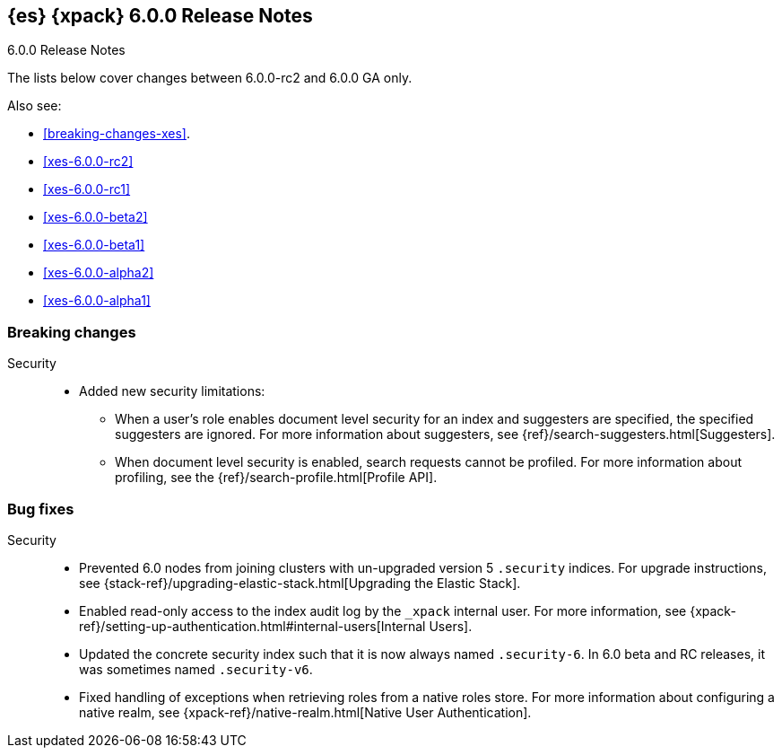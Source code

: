 [role="xpack"]
[[xes-6.0.0-GA]]
== {es} {xpack} 6.0.0 Release Notes
++++
<titleabbrev>6.0.0 Release Notes</titleabbrev>
++++

The lists below cover changes between 6.0.0-rc2 and 6.0.0 GA only.

Also see:

* <<breaking-changes-xes>>.
* <<xes-6.0.0-rc2>>
* <<xes-6.0.0-rc1>>
* <<xes-6.0.0-beta2>>
* <<xes-6.0.0-beta1>>
* <<xes-6.0.0-alpha2>>
* <<xes-6.0.0-alpha1>>


[[xes-breaking-6.0.0]]
[float]
=== Breaking changes

////
Machine Learning::
* [ML] Require units on model_memory_limit [ISSUE]
// https://github.com/elastic/x-pack-elasticsearch/pull/1604[#1604]
* [ML] Allow datafeed to start when job is opening
// https://github.com/elastic/x-pack-elasticsearch/pull/1597[#1597] (issue: https://github.com/elastic/x-pack-elasticsearch/issues/1535[#1535])
* [ML] Remove ability to get model snapshot by description [ISSUE]
// https://github.com/elastic/x-pack-elasticsearch/pull/1284[#1284]
////
////
Monitoring::
* [Monitoring] Drop _type from indices [ISSUE]
// https://github.com/elastic/x-pack-elasticsearch/pull/1068[#1068]
////
Security::
* Added new security limitations:
** When a user's role enables document level security for an index and
suggesters are specified, the specified suggesters are ignored. For more
information about suggesters, see {ref}/search-suggesters.html[Suggesters].
** When document level security is enabled, search requests cannot be profiled.
For more information about profiling, see the
{ref}/search-profile.html[Profile API].
// https://github.com/elastic/x-pack-elasticsearch/pull/2807[#2807]
// https://github.com/elastic/x-pack-elasticsearch/pull/2788[#2788]
////
[[xes-enhancement-6.0.0]]
[float]
=== Enhancements
////
////
Machine Learning::
* [ML] Add job_version field to job cluster state [ISSUE]
// https://github.com/elastic/x-pack-elasticsearch/pull/1396[#1396]
* [ML] Provide better error message when doc_values are not available [ISSUE]
// https://github.com/elastic/x-pack-elasticsearch/pull/1305[#1305]
* [ML] Put job should validate that no documents exist with the new job_id [ISSUE]
// https://github.com/elastic/x-pack-elasticsearch/pull/1289[#1289]
* [ML] Renormalizer should ignore interim results [ISSUE]
// https://github.com/elastic/x-pack-elasticsearch/pull/1193[#1193]
////

[[xes-bug-6.0.0]]
[float]
=== Bug fixes

////
Machine Learning::
* Fix unsafe background persistence
// https://github.com/elastic/machine-learning-cpp/pull/373[#373] (issue: https://github.com/elastic/machine-learning-cpp/issues/371[#371])
* [ML] combine logging into 1 message for summarization (x-pack-side).
// https://github.com/elastic/machine-learning-cpp/pull/369[#369] (issue: https://github.com/elastic/machine-learning-cpp/issues/366[#366])
* [ML] Provide user-friendly error message when selecting a non-time-based index for creating a job [OPEN] [ISSUE]
// https://github.com/elastic/x-pack-elasticsearch/pull/2138[#2138]
* [ML] No evidence in notifications of what happens to job after node leaves and re-joins cluster [OPEN] [ISSUE]
// https://github.com/elastic/x-pack-elasticsearch/pull/1173[#1173]
* [ML] Use the correct timeout for the process context lock
// https://github.com/elastic/x-pack-elasticsearch/pull/2935[#2935] (issue: https://github.com/elastic/x-pack-elasticsearch/issues/2913[#2913])
* [ML] Fix streaming the process update request
// https://github.com/elastic/x-pack-elasticsearch/pull/2928[#2928]
* [ML] Fix a race condition simultaneous close requests are made for a job
// https://github.com/elastic/x-pack-elasticsearch/pull/2913[#2913] (issue: https://github.com/elastic/x-pack-elasticsearch/issues/2912[#2912])
* [ML] Job runs more than query_delay behind real-time [ISSUE]
// https://github.com/elastic/x-pack-elasticsearch/pull/2426[#2426]
* [ML] model_memory_limit is not honoured when many entities are created in the same bucket [ISSUE]
// https://github.com/elastic/x-pack-elasticsearch/pull/2098[#2098]
* [ML] Improve functionality for ignoring maintenance windows [ISSUE]
// https://github.com/elastic/x-pack-elasticsearch/pull/1913[#1913]
* [ML] Rejecting mapping update to [.ml-anomalies-shared] as the final mapping would have more than 1 type: [model_snapshot, doc] [ISSUE]
// https://github.com/elastic/x-pack-elasticsearch/pull/1911[#1911]
* [ML] Corrupt job causes _all/_stats to fail  [ISSUE]
// https://github.com/elastic/x-pack-elasticsearch/pull/1656[#1656]
* [ML] Datafeed should be able to read from docvalues and/or source  [ISSUE]
// https://github.com/elastic/x-pack-elasticsearch/pull/1649[#1649]
* [ML] Illegal argument exception: Rejecting mapping update to [.ml-state] as the final mapping would have more than 1 type [ISSUE]
// https://github.com/elastic/x-pack-elasticsearch/pull/1634[#1634]
* [ML] Handle stopping an unassigned datafeed task [ISSUE]
// https://github.com/elastic/x-pack-elasticsearch/pull/1610[#1610]
* [ML] ML doesn't work with tribe nodes  [ISSUE]
// https://github.com/elastic/x-pack-elasticsearch/pull/1361[#1361]
* [ML] Revert snapshot action does not revert quantiles and model_size_stats [ISSUE]
// https://github.com/elastic/x-pack-elasticsearch/pull/1342[#1342]
* [ML] Deleting a non-closed job results in incorrect error message [ISSUE]
// https://github.com/elastic/x-pack-elasticsearch/pull/1307[#1307]
* [ML] A request to close a closing job should not return until the job is closed [ISSUE]
// https://github.com/elastic/x-pack-elasticsearch/pull/1234[#1234]
* [ML] Validate job data_description is explicitly set [ISSUE]
// https://github.com/elastic/x-pack-elasticsearch/pull/1187[#1187]
* [ML] Weak validation of new job config [ISSUE]
// https://github.com/elastic/x-pack-elasticsearch/pull/1152[#1152]
////

Security::
//* Remove the xpack plugin's dependency on the tribe module
//OMIT: Too low-level?
// https://github.com/elastic/x-pack-elasticsearch/pull/2901[#2901] (issue: https://github.com/elastic/x-pack-elasticsearch/issues/2656[#2656])
* Prevented 6.0 nodes from joining clusters with un-upgraded version 5
`.security` indices. For upgrade instructions, see
{stack-ref}/upgrading-elastic-stack.html[Upgrading the Elastic Stack].
// https://github.com/elastic/x-pack-elasticsearch/pull/2921[#2921]
* Enabled read-only access to the index audit log by the `_xpack` internal user.
For more information, see
{xpack-ref}/setting-up-authentication.html#internal-users[Internal Users].
// https://github.com/elastic/x-pack-elasticsearch/pull/2906[#2906]
* Updated the concrete security index such that it is now always named
`.security-6`. In 6.0 beta and RC releases, it was sometimes named `.security-v6`.
// https://github.com/elastic/x-pack-elasticsearch/pull/2905[#2905]
//* Certificate verification through comparing pseudo hostnames to reloadable trust source [ISSUE]
//OMIT: Too low-level?
// https://github.com/elastic/x-pack-elasticsearch/pull/1167[#1167]
//* Fix ASN.1 encoding of "cn" OtherName in CertGen
//OMIT: Too low-level?
// https://github.com/elastic/x-pack-elasticsearch/pull/2858[#2858] (issue: https://github.com/elastic/x-pack-elasticsearch/issues/2845[#2845])
* Fixed handling of exceptions when retrieving roles from a native roles store.
For more information about configuring a native realm, see
{xpack-ref}/native-realm.html[Native User Authentication].
// https://github.com/elastic/x-pack-elasticsearch/pull/2857[#2857] (issue: https://github.com/elastic/x-pack-elasticsearch/issues/2686[
//* Improved auditing such that it automatically restarts its failed services. Also increased the default queue size to accommodate high traffic clusters.Retry startup for IndexAuditTrail and version templates
//OMIT: Already in 5.6.4
// https://github.com/elastic/x-pack-elasticsearch/pull/2755[#2755] (issue: https://github.com/elastic/x-pack-elasticsearch/issues/2658[#2658])
